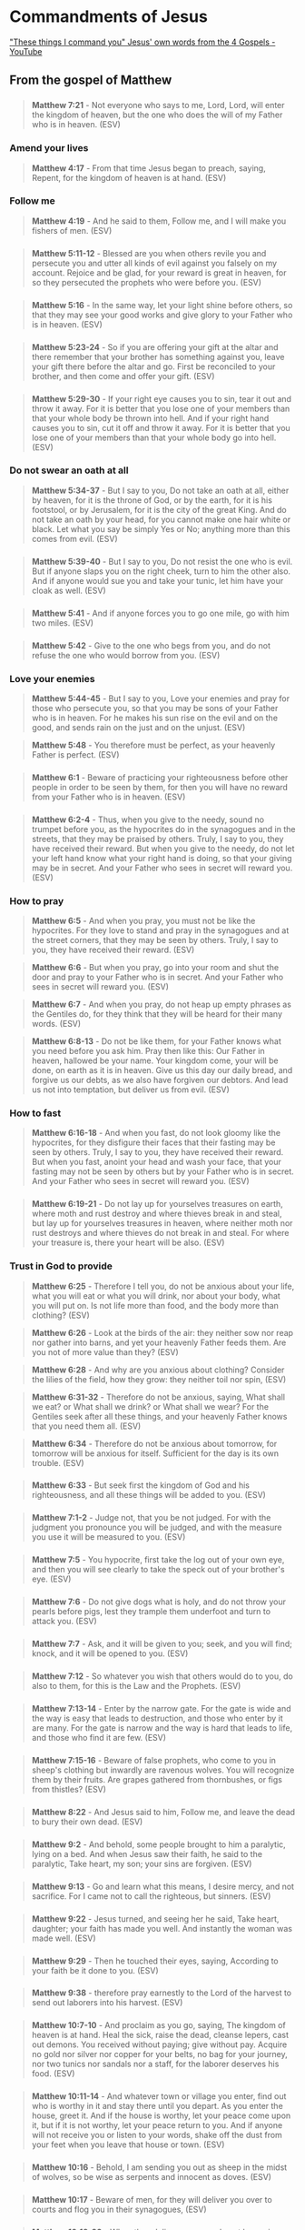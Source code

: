 * Commandments of Jesus
[[https://www.youtube.com/watch?v=C7hdUorDU-U&t=1s]["These things I command you" Jesus' own words from the 4 Gospels - YouTube]]

** From the gospel of Matthew

*** 
#+BEGIN_QUOTE
  *Matthew 7:21* - Not everyone who says to me, Lord, Lord, will enter the kingdom of heaven, but the one who does the will of my Father who is in heaven. (ESV)
#+END_QUOTE

*** Amend your lives

#+BEGIN_QUOTE
  *Matthew 4:17* - From that time Jesus began to preach, saying, Repent, for the kingdom of heaven is at hand. (ESV)
#+END_QUOTE

*** Follow me

#+BEGIN_QUOTE
  *Matthew 4:19* - And he said to them, Follow me, and I will make you fishers of men. (ESV)
#+END_QUOTE

*** 
#+BEGIN_QUOTE
  *Matthew 5:11-12* - Blessed are you when others revile you and persecute you and utter all kinds of evil against you falsely on my account. Rejoice and be glad, for your reward is great in heaven, for so they persecuted the prophets who were before you. (ESV)
#+END_QUOTE

*** 
#+BEGIN_QUOTE
  *Matthew 5:16* - In the same way, let your light shine before others, so that they may see your good works and give glory to your Father who is in heaven. (ESV)
#+END_QUOTE

*** 
#+BEGIN_QUOTE
  *Matthew 5:23-24* - So if you are offering your gift at the altar and there remember that your brother has something against you, leave your gift there before the altar and go. First be reconciled to your brother, and then come and offer your gift. (ESV)
#+END_QUOTE

*** 
#+BEGIN_QUOTE
  *Matthew 5:29-30* - If your right eye causes you to sin, tear it out and throw it away. For it is better that you lose one of your members than that your whole body be thrown into hell. And if your right hand causes you to sin, cut it off and throw it away. For it is better that you lose one of your members than that your whole body go into hell. (ESV)
#+END_QUOTE

*** Do not swear an oath at all
#+BEGIN_QUOTE
  *Matthew 5:34-37* - But I say to you, Do not take an oath at all, either by heaven, for it is the throne of God, or by the earth, for it is his footstool, or by Jerusalem, for it is the city of the great King. And do not take an oath by your head, for you cannot make one hair white or black. Let what you say be simply Yes or No; anything more than this comes from evil. (ESV)
#+END_QUOTE

*** 
#+BEGIN_QUOTE
  *Matthew 5:39-40* - But I say to you, Do not resist the one who is evil. But if anyone slaps you on the right cheek, turn to him the other also. And if anyone would sue you and take your tunic, let him have your cloak as well. (ESV)
#+END_QUOTE

*** 
#+BEGIN_QUOTE
  *Matthew 5:41* - And if anyone forces you to go one mile, go with him two miles. (ESV)
#+END_QUOTE

*** 
#+BEGIN_QUOTE
  *Matthew 5:42* - Give to the one who begs from you, and do not refuse the one who would borrow from you. (ESV)
#+END_QUOTE

*** Love your enemies
#+BEGIN_QUOTE
  *Matthew 5:44-45* - But I say to you, Love your enemies and pray for those who persecute you, so that you may be sons of your Father who is in heaven. For he makes his sun rise on the evil and on the good, and sends rain on the just and on the unjust. (ESV)
#+END_QUOTE

#+BEGIN_QUOTE
  *Matthew 5:48* - You therefore must be perfect, as your heavenly Father is perfect. (ESV)
#+END_QUOTE

*** 
#+BEGIN_QUOTE
  *Matthew 6:1* - Beware of practicing your righteousness before other people in order to be seen by them, for then you will have no reward from your Father who is in heaven. (ESV)
#+END_QUOTE

*** 
#+BEGIN_QUOTE
  *Matthew 6:2-4* - Thus, when you give to the needy, sound no trumpet before you, as the hypocrites do in the synagogues and in the streets, that they may be praised by others. Truly, I say to you, they have received their reward. But when you give to the needy, do not let your left hand know what your right hand is doing, so that your giving may be in secret. And your Father who sees in secret will reward you. (ESV)
#+END_QUOTE

*** How to pray
#+BEGIN_QUOTE
  *Matthew 6:5* - And when you pray, you must not be like the hypocrites. For they love to stand and pray in the synagogues and at the street corners, that they may be seen by others. Truly, I say to you, they have received their reward. (ESV)
#+END_QUOTE

#+BEGIN_QUOTE
  *Matthew 6:6* - But when you pray, go into your room and shut the door and pray to your Father who is in secret. And your Father who sees in secret will reward you. (ESV)
#+END_QUOTE

#+BEGIN_QUOTE
  *Matthew 6:7* - And when you pray, do not heap up empty phrases as the Gentiles do, for they think that they will be heard for their many words. (ESV)
#+END_QUOTE

#+BEGIN_QUOTE
  *Matthew 6:8-13* - Do not be like them, for your Father knows what you need before you ask him. Pray then like this: Our Father in heaven, hallowed be your name. Your kingdom come, your will be done, on earth as it is in heaven. Give us this day our daily bread, and forgive us our debts, as we also have forgiven our debtors. And lead us not into temptation, but deliver us from evil. (ESV)
#+END_QUOTE

*** How to fast
#+BEGIN_QUOTE
  *Matthew 6:16-18* - And when you fast, do not look gloomy like the hypocrites, for they disfigure their faces that their fasting may be seen by others. Truly, I say to you, they have received their reward. But when you fast, anoint your head and wash your face, that your fasting may not be seen by others but by your Father who is in secret. And your Father who sees in secret will reward you. (ESV)
#+END_QUOTE

*** 
#+BEGIN_QUOTE
  *Matthew 6:19-21* - Do not lay up for yourselves treasures on earth, where moth and rust destroy and where thieves break in and steal, but lay up for yourselves treasures in heaven, where neither moth nor rust destroys and where thieves do not break in and steal. For where your treasure is, there your heart will be also. (ESV)
#+END_QUOTE

*** Trust in God to provide
#+BEGIN_QUOTE
  *Matthew 6:25* - Therefore I tell you, do not be anxious about your life, what you will eat or what you will drink, nor about your body, what you will put on. Is not life more than food, and the body more than clothing? (ESV)
#+END_QUOTE

#+BEGIN_QUOTE
  *Matthew 6:26* - Look at the birds of the air: they neither sow nor reap nor gather into barns, and yet your heavenly Father feeds them. Are you not of more value than they? (ESV)
#+END_QUOTE

#+BEGIN_QUOTE
  *Matthew 6:28* - And why are you anxious about clothing? Consider the lilies of the field, how they grow: they neither toil nor spin, (ESV)
#+END_QUOTE

#+BEGIN_QUOTE
  *Matthew 6:31-32* - Therefore do not be anxious, saying, What shall we eat? or What shall we drink? or What shall we wear? For the Gentiles seek after all these things, and your heavenly Father knows that you need them all. (ESV)
#+END_QUOTE

#+BEGIN_QUOTE
  *Matthew 6:34* - Therefore do not be anxious about tomorrow, for tomorrow will be anxious for itself. Sufficient for the day is its own trouble. (ESV)
#+END_QUOTE

*** 
#+BEGIN_QUOTE
  *Matthew 6:33* - But seek first the kingdom of God and his righteousness, and all these things will be added to you. (ESV)
#+END_QUOTE

*** 
#+BEGIN_QUOTE
  *Matthew 7:1-2* - Judge not, that you be not judged. For with the judgment you pronounce you will be judged, and with the measure you use it will be measured to you. (ESV)
#+END_QUOTE

*** 
#+BEGIN_QUOTE
  *Matthew 7:5* - You hypocrite, first take the log out of your own eye, and then you will see clearly to take the speck out of your brother's eye. (ESV)
#+END_QUOTE

*** 
#+BEGIN_QUOTE
  *Matthew 7:6* - Do not give dogs what is holy, and do not throw your pearls before pigs, lest they trample them underfoot and turn to attack you. (ESV)
#+END_QUOTE

*** 
#+BEGIN_QUOTE
  *Matthew 7:7* - Ask, and it will be given to you; seek, and you will find; knock, and it will be opened to you. (ESV)
#+END_QUOTE

*** 
#+BEGIN_QUOTE
  *Matthew 7:12* - So whatever you wish that others would do to you, do also to them, for this is the Law and the Prophets. (ESV)
#+END_QUOTE

*** 
#+BEGIN_QUOTE
  *Matthew 7:13-14* - Enter by the narrow gate. For the gate is wide and the way is easy that leads to destruction, and those who enter by it are many. For the gate is narrow and the way is hard that leads to life, and those who find it are few. (ESV)
#+END_QUOTE

*** 
#+BEGIN_QUOTE
  *Matthew 7:15-16* - Beware of false prophets, who come to you in sheep's clothing but inwardly are ravenous wolves. You will recognize them by their fruits. Are grapes gathered from thornbushes, or figs from thistles? (ESV)
#+END_QUOTE

*** 
#+BEGIN_QUOTE
  *Matthew 8:22* - And Jesus said to him, Follow me, and leave the dead to bury their own dead. (ESV)
#+END_QUOTE

*** 
#+BEGIN_QUOTE
  *Matthew 9:2* - And behold, some people brought to him a paralytic, lying on a bed. And when Jesus saw their faith, he said to the paralytic, Take heart, my son; your sins are forgiven. (ESV)
#+END_QUOTE

*** 
#+BEGIN_QUOTE
  *Matthew 9:13* - Go and learn what this means, I desire mercy, and not sacrifice. For I came not to call the righteous, but sinners. (ESV)
#+END_QUOTE

*** 
#+BEGIN_QUOTE
  *Matthew 9:22* - Jesus turned, and seeing her he said, Take heart, daughter; your faith has made you well. And instantly the woman was made well. (ESV)
#+END_QUOTE

*** 
#+BEGIN_QUOTE
  *Matthew 9:29* - Then he touched their eyes, saying, According to your faith be it done to you. (ESV)
#+END_QUOTE

*** 
#+BEGIN_QUOTE
  *Matthew 9:38* - therefore pray earnestly to the Lord of the harvest to send out laborers into his harvest. (ESV)
#+END_QUOTE

*** 
#+BEGIN_QUOTE
  *Matthew 10:7-10* - And proclaim as you go, saying, The kingdom of heaven is at hand. Heal the sick, raise the dead, cleanse lepers, cast out demons. You received without paying; give without pay. Acquire no gold nor silver nor copper for your belts, no bag for your journey, nor two tunics nor sandals nor a staff, for the laborer deserves his food. (ESV)
#+END_QUOTE

*** 
#+BEGIN_QUOTE
  *Matthew 10:11-14* - And whatever town or village you enter, find out who is worthy in it and stay there until you depart. As you enter the house, greet it. And if the house is worthy, let your peace come upon it, but if it is not worthy, let your peace return to you. And if anyone will not receive you or listen to your words, shake off the dust from your feet when you leave that house or town. (ESV)
#+END_QUOTE

*** 
#+BEGIN_QUOTE
  *Matthew 10:16* - Behold, I am sending you out as sheep in the midst of wolves, so be wise as serpents and innocent as doves. (ESV)
#+END_QUOTE

*** 
#+BEGIN_QUOTE
  *Matthew 10:17* - Beware of men, for they will deliver you over to courts and flog you in their synagogues, (ESV)
#+END_QUOTE

*** 
#+BEGIN_QUOTE
  *Matthew 10:19-20* - When they deliver you over, do not be anxious how you are to speak or what you are to say, for what you are to say will be given to you in that hour. For it is not you who speak, but the Spirit of your Father speaking through you. (ESV)
#+END_QUOTE

*** 
#+BEGIN_QUOTE
  *Matthew 10:23* - When they persecute you in one town, flee to the next, for truly, I say to you, you will not have gone through all the towns of Israel before the Son of Man comes. (ESV)
#+END_QUOTE

*** 
#+BEGIN_QUOTE
  *Matthew 10:26* - So have no fear of them, for nothing is covered that will not be revealed, or hidden that will not be known. (ESV)
#+END_QUOTE

*** 
#+BEGIN_QUOTE
  *Matthew 10:27* - What I tell you in the dark, say in the light, and what you hear whispered, proclaim on the housetops. (ESV)
#+END_QUOTE

*** 
#+BEGIN_QUOTE
  *Matthew 10:28* - And do not fear those who kill the body but cannot kill the soul. Rather fear him who can destroy both soul and body in hell. (ESV)
#+END_QUOTE

*** 
#+BEGIN_QUOTE
  *Matthew 10:31* - Fear not, therefore; you are of more value than many sparrows. (ESV)
#+END_QUOTE

*** 
#+BEGIN_QUOTE
  *Matthew 11:15* - He who has ears to hear, let him hear. (ESV)
#+END_QUOTE

*** 
#+BEGIN_QUOTE
  *Matthew 11:28* - Come to me, all who labor and are heavy laden, and I will give you rest. (ESV)
#+END_QUOTE

*** 
#+BEGIN_QUOTE
  *Matthew 11:29* - Take my yoke upon you, and learn from me, for I am gentle and lowly in heart, and you will find rest for your souls. (ESV)
#+END_QUOTE

*** 
#+BEGIN_QUOTE
  *Matthew 12:33* - Either make the tree good and its fruit good, or make the tree bad and its fruit bad, for the tree is known by its fruit. (ESV)
#+END_QUOTE

*** 
#+BEGIN_QUOTE
  *Matthew 13:9* - He who has ears, let him hear. (ESV)
#+END_QUOTE

*** 
#+BEGIN_QUOTE
  *Matthew 13:43* - Then the righteous will shine like the sun in the kingdom of their Father. He who has ears, let him hear. (ESV)
#+END_QUOTE

*** 
#+BEGIN_QUOTE
  *Matthew 15:10-11* - And he called the people to him and said to them, Hear and understand: it is not what goes into the mouth that defiles a person, but what comes out of the mouth; this defiles a person. (ESV)
#+END_QUOTE

*** 
#+BEGIN_QUOTE
  *Matthew 16:6* - Jesus said to them, Watch and beware of the leaven of the Pharisees and Sadducees. (ESV)
#+END_QUOTE

*** 
#+BEGIN_QUOTE
  *Matthew 16:24* - Then Jesus told his disciples, If anyone would come after me, let him deny himself and take up his cross and follow me. (ESV)
#+END_QUOTE

*** 
#+BEGIN_QUOTE
  *Matthew 18:8-9* - And if your hand or your foot causes you to sin, cut it off and throw it away. It is better for you to enter life crippled or lame than with two hands or two feet to be thrown into the eternal fire. And if your eye causes you to sin, tear it out and throw it away. It is better for you to enter life with one eye than with two eyes to be thrown into the hell of fire. (ESV)
#+END_QUOTE

*** 
#+BEGIN_QUOTE
  *Matthew 18:10* - See that you do not despise one of these little ones. For I tell you that in heaven their angels always see the face of my Father who is in heaven. (ESV)
#+END_QUOTE

*** 
#+BEGIN_QUOTE
  *Matthew 19:14* - but Jesus said, Let the little children come to me and do not hinder them, for to such belongs the kingdom of heaven. (ESV)
#+END_QUOTE

*** 
#+BEGIN_QUOTE
  *Matthew 19:21* - Jesus said to him, If you would be perfect, go, sell what you possess and give to the poor, and you will have treasure in heaven; and come, follow me. (ESV)
#+END_QUOTE

*** 
#+BEGIN_QUOTE
  *Matthew 22:21* - They said, Caesar's. Then he said to them, Therefore render to Caesar the things that are Caesar's, and to God the things that are God's. (ESV)
#+END_QUOTE

*** 
#+BEGIN_QUOTE
  *Matthew 22:37-40* - And he said to him, You shall love the Lord your God with all your heart and with all your soul and with all your mind. This is the great and first commandment. And a second is like it: You shall love your neighbor as yourself. On these two commandments depend all the Law and the Prophets. (ESV)
#+END_QUOTE

*** 
#+BEGIN_QUOTE
  *Matthew 23:2-4* - The scribes and the Pharisees sit on Moses' seat, so practice and observe whatever they tell you—but not what they do. For they preach, but do not practice. They tie up heavy burdens, hard to bear, and lay them on people's shoulders, but they themselves are not willing to move them with their finger. (ESV)
#+END_QUOTE

*** 
#+BEGIN_QUOTE
  *Matthew 23:8* - But you are not to be called rabbi, for you have one teacher, and you are all brothers. (ESV)
#+END_QUOTE

*** 
#+BEGIN_QUOTE
  *Matthew 23:9* - And call no man your father on earth, for you have one Father, who is in heaven. (ESV)
#+END_QUOTE

*** 
#+BEGIN_QUOTE
  *Matthew 23:10* - Neither be called instructors, for you have one instructor, the Christ. (ESV)
#+END_QUOTE

*** 
#+BEGIN_QUOTE
  *Matthew 24:4-5* - And Jesus answered them, See that no one leads you astray. For many will come in my name, saying, I am the Christ, and they will lead many astray. (ESV)
#+END_QUOTE

*** 
#+BEGIN_QUOTE
  *Matthew 24:6* - And you will hear of wars and rumors of wars. See that you are not alarmed, for this must take place, but the end is not yet. (ESV)
#+END_QUOTE

*** 
#+BEGIN_QUOTE
  *Matthew 24:15-18* - So when you see the abomination of desolation spoken of by the prophet Daniel, standing in the holy place (let the reader understand), then let those who are in Judea flee to the mountains. Let the one who is on the housetop not go down to take what is in his house, and let the one who is in the field not turn back to take his cloak. (ESV)
#+END_QUOTE

*** 
#+BEGIN_QUOTE
  *Matthew 24:23* - Then if anyone says to you, Look, here is the Christ! or There he is! do not believe it. (ESV)
#+END_QUOTE

*** 
#+BEGIN_QUOTE
  *Matthew 24:26* - So, if they say to you, Look, he is in the wilderness, do not go out. If they say, Look, he is in the inner rooms, do not believe it. (ESV)
#+END_QUOTE

*** 
#+BEGIN_QUOTE
  *Matthew 24:32-35* - From the fig tree learn its lesson: as soon as its branch becomes tender and puts out its leaves, you know that summer is near. So also, when you see all these things, you know that he is near, at the very gates. Truly, I say to you, this generation will not pass away until all these things take place. Heaven and earth will pass away, but my words will not pass away. (ESV)
#+END_QUOTE

*** Our Lord is the Son of Man, and we should be ready and on alert

#+BEGIN_QUOTE
  *Matthew 24:42* - Therefore, stay awake, for you do not know on what day your Lord is coming. (ESV)
#+END_QUOTE

#+BEGIN_QUOTE
  *Matthew 24:44* - Therefore you also must be ready, for the Son of Man is coming at an hour you do not expect. (ESV)
#+END_QUOTE

#+BEGIN_QUOTE
  *Matthew 25:13* - Watch therefore, for you know neither the day nor the hour. (ESV)
#+END_QUOTE

*** 
#+BEGIN_QUOTE
  *Matthew 26:26* - Now as they were eating, Jesus took bread, and after blessing it broke it and gave it to the disciples, and said, Take, eat; this is my body. (ESV)
#+END_QUOTE

*** 
#+BEGIN_QUOTE
  *Matthew 26:27-28* - And he took a cup, and when he had given thanks he gave it to them, saying, Drink of it, all of you, for this is my blood of the covenant, which is poured out for many for the forgiveness of sins. (ESV)
#+END_QUOTE

*** 
#+BEGIN_QUOTE
  *Matthew 26:41* - Watch and pray that you may not enter into temptation. The spirit indeed is willing, but the flesh is weak. (ESV)
#+END_QUOTE

*** 
#+BEGIN_QUOTE
  *Matthew 26:52* - Then Jesus said to him, Put your sword back into its place. For all who take the sword will perish by the sword. (ESV)
#+END_QUOTE

*** 
#+BEGIN_QUOTE
  *Matthew 28:19-20* - Go therefore and make disciples of all nations, baptizing them in the name of the Father and of the Son and of the Holy Spirit, teaching them to observe all that I have commanded you. And behold, I am with you always, to the end of the age. (ESV)
#+END_QUOTE

** From the gospel of Mark
*** 
#+BEGIN_QUOTE
  *Mark 1:15* - and saying, The time is fulfilled, and the kingdom of God is at hand; repent and believe in the gospel. (ESV)
#+END_QUOTE

*** Follow me, and I will make you become fishers of men
#+BEGIN_QUOTE
  *Mark 1:17* - And Jesus said to them, Follow me, and I will make you become fishers of men. (ESV)
#+END_QUOTE

*** 
#+BEGIN_QUOTE
  *Mark 4:9* - And he said, He who has ears to hear, let him hear. (ESV)
#+END_QUOTE

*** 
#+BEGIN_QUOTE
  *Mark 4:23* - If anyone has ears to hear, let him hear. (ESV)
#+END_QUOTE

*** 
#+BEGIN_QUOTE
  *Mark 4:24* - And he said to them, Pay attention to what you hear: with the measure you use, it will be measured to you, and still more will be added to you. (ESV)
#+END_QUOTE

*** 
#+BEGIN_QUOTE
  *Mark 6:10-11* - And he said to them, Whenever you enter a house, stay there until you depart from there. And if any place will not receive you and they will not listen to you, when you leave, shake off the dust that is on your feet as a testimony against them. (ESV)
#+END_QUOTE

*** 
#+BEGIN_QUOTE
  *Mark 7:14-16* - And he called the people to him again and said to them, Hear me, all of you, and understand: There is nothing outside a person that by going into him can defile him, but the things that come out of a person are what defile him. (ESV)
#+END_QUOTE

*** 
#+BEGIN_QUOTE
  *Mark 8:15* - And he cautioned them, saying, Watch out; beware of the leaven of the Pharisees and the leaven of Herod. (ESV)
#+END_QUOTE

*** 
#+BEGIN_QUOTE
  *Mark 8:34* - And he called to him the crowd with his disciples and said to them, If anyone would come after me, let him deny himself and take up his cross and follow me. (ESV)
#+END_QUOTE

*** 
#+BEGIN_QUOTE
  *Mark 9:23* - And Jesus said to him, If you can! All things are possible for one who believes. (ESV)
#+END_QUOTE

*** 
#+BEGIN_QUOTE
  *Mark 9:39-41* - But Jesus said, Do not stop him, for no one who does a mighty work in my name will be able soon afterward to speak evil of me. For the one who is not against us is for us. For truly, I say to you, whoever gives you a cup of water to drink because you belong to Christ will by no means lose his reward. (ESV)
#+END_QUOTE

*** 
#+BEGIN_QUOTE
  *Mark 9:45* - And if your foot causes you to sin, cut it off. It is better for you to enter life lame than with two feet to be thrown into hell. (ESV)
#+END_QUOTE

*** 
#+BEGIN_QUOTE
  *Mark 9:47* - And if your eye causes you to sin, tear it out. It is better for you to enter the kingdom of God with one eye than with two eyes to be thrown into hell, (ESV)
#+END_QUOTE

*** 
#+BEGIN_QUOTE
  *Mark 9:50* - Salt is good, but if the salt has lost its saltiness, how will you make it salty again? Have salt in yourselves, and be at peace with one another. (ESV)
#+END_QUOTE

*** 
#+BEGIN_QUOTE
  *Mark 10:9* - What therefore God has joined together, let not man separate. (ESV)
#+END_QUOTE

*** 
#+BEGIN_QUOTE
  *Mark 10:14-15* - But when Jesus saw it, he was indignant and said to them, Let the children come to me; do not hinder them, for to such belongs the kingdom of God. Truly, I say to you, whoever does not receive the kingdom of God like a child shall not enter it. (ESV)
#+END_QUOTE

*** 
#+BEGIN_QUOTE
  *Mark 10:21* - And Jesus, looking at him, loved him, and said to him, You lack one thing: go, sell all that you have and give to the poor, and you will have treasure in heaven; and come, follow me. (ESV)
#+END_QUOTE

*** 
#+BEGIN_QUOTE
  *Mark 11:22* - And Jesus answered them, Have faith in God. (ESV)
#+END_QUOTE

*** 
#+BEGIN_QUOTE
  *Mark 11:24* - Therefore I tell you, whatever you ask in prayer, believe that you have received it, and it will be yours. (ESV)
#+END_QUOTE

*** 
#+BEGIN_QUOTE
  *Mark 11:25* - And whenever you stand praying, forgive, if you have anything against anyone, so that your Father also who is in heaven may forgive you your trespasses. (ESV)
#+END_QUOTE

*** 
#+BEGIN_QUOTE
  *Mark 12:17* - Jesus said to them, Render to Caesar the things that are Caesar's, and to God the things that are God's. And they marveled at him. (ESV)
#+END_QUOTE

*** 
#+BEGIN_QUOTE
  *Mark 12:29-31* - Jesus answered, The most important is, Hear, O Israel: The Lord our God, the Lord is one. And you shall love the Lord your God with all your heart and with all your soul and with all your mind and with all your strength. The second is this: You shall love your neighbor as yourself. There is no other commandment greater than these. (ESV)
#+END_QUOTE

*** 
#+BEGIN_QUOTE
  *Mark 12:38-40* - And in his teaching he said, Beware of the scribes, who like to walk around in long robes and like greetings in the marketplaces and have the best seats in the synagogues and the places of honor at feasts, who devour widows' houses and for a pretense make long prayers. They will receive the greater condemnation. (ESV)
#+END_QUOTE

*** 
#+BEGIN_QUOTE
  *Mark 13:5-6* - And Jesus began to say to them, See that no one leads you astray. Many will come in my name, saying, I am he! and they will lead many astray. (ESV)
#+END_QUOTE

*** 
#+BEGIN_QUOTE
  *Mark 13:7* - And when you hear of wars and rumors of wars, do not be alarmed. This must take place, but the end is not yet. (ESV)
#+END_QUOTE

*** 
#+BEGIN_QUOTE
  *Mark 13:9* - But be on your guard. For they will deliver you over to councils, and you will be beaten in synagogues, and you will stand before governors and kings for my sake, to bear witness before them. (ESV)
#+END_QUOTE

*** 
#+BEGIN_QUOTE
  *Mark 13:10* - And the gospel must first be proclaimed to all nations. (ESV)
#+END_QUOTE

*** 
#+BEGIN_QUOTE
  *Mark 13:11* - And when they bring you to trial and deliver you over, do not be anxious beforehand what you are to say, but say whatever is given you in that hour, for it is not you who speak, but the Holy Spirit. (ESV)
#+END_QUOTE

*** 
#+BEGIN_QUOTE
  *Mark 13:14-16* - But when you see the abomination of desolation standing where it ought not to be (let the reader understand), then let those who are in Judea flee to the mountains. Let the one who is on the housetop not go down, nor enter his house, to take anything out, and let the one who is in the field not turn back to take his cloak. (ESV)
#+END_QUOTE

*** 
#+BEGIN_QUOTE
  *Mark 13:21-23* - And then if anyone says to you, Look, here is the Christ! or Look, there he is! do not believe it. False christs and false prophets will arise and perform signs and wonders, to lead astray, if possible, the elect. But be on guard; I have told you all things beforehand. (ESV)
#+END_QUOTE

*** 
#+BEGIN_QUOTE
  *Mark 13:28-29* - From the fig tree learn its lesson: as soon as its branch becomes tender and puts out its leaves, you know that summer is near. So also, when you see these things taking place, you know that he is near, at the very gates. (ESV)
#+END_QUOTE

*** 
#+BEGIN_QUOTE
  *Mark 13:32-33* - But concerning that day or that hour, no one knows, not even the angels in heaven, nor the Son, but only the Father. Be on guard, keep awake. For you do not know when the time will come. (ESV)
#+END_QUOTE

*** 
#+BEGIN_QUOTE
  *Mark 13:35-37* - Therefore stay awake—for you do not know when the master of the house will come, in the evening, or at midnight, or when the cock crows, or in the morning— lest he come suddenly and find you asleep. And what I say to you I say to all: Stay awake. (ESV)
#+END_QUOTE

*** 
#+BEGIN_QUOTE
  *Mark 14:22* - And as they were eating, he took bread, and after blessing it broke it and gave it to them, and said, Take; this is my body. (ESV)
#+END_QUOTE

*** 
#+BEGIN_QUOTE
  *Mark 14:38* - Watch and pray that you may not enter into temptation. The spirit indeed is willing, but the flesh is weak. (ESV)
#+END_QUOTE

*** 
#+BEGIN_QUOTE
  *Mark 16:15* - And he said to them, Go into all the world and proclaim the gospel to the whole creation. (ESV)
#+END_QUOTE

** From the gospel of Luke
*** 
#+BEGIN_QUOTE
  *Luke 6:22-23* - Blessed are you when people hate you and when they exclude you and revile you and spurn your name as evil, on account of the Son of Man! Rejoice in that day, and leap for joy, for behold, your reward is great in heaven; for so their fathers did to the prophets. (ESV)
#+END_QUOTE

*** 
#+BEGIN_QUOTE
  *Luke 6:27-28* - But I say to you who hear, Love your enemies, do good to those who hate you, bless those who curse you, pray for those who abuse you. (ESV)
#+END_QUOTE

*** 
#+BEGIN_QUOTE
  *Luke 6:29* - To one who strikes you on the cheek, offer the other also, and from one who takes away your cloak do not withhold your tunic either. (ESV)
#+END_QUOTE

*** 
#+BEGIN_QUOTE
  *Luke 6:30* - Give to everyone who begs from you, and from one who takes away your goods do not demand them back. (ESV)
#+END_QUOTE

*** 
#+BEGIN_QUOTE
  *Luke 6:31* - And as you wish that others would do to you, do so to them. (ESV)
#+END_QUOTE

*** 
#+BEGIN_QUOTE
  *Luke 6:35* - But love your enemies, and do good, and lend, expecting nothing in return, and your reward will be great, and you will be sons of the Most High, for he is kind to the ungrateful and the evil. (ESV)
#+END_QUOTE

*** 
#+BEGIN_QUOTE
  *Luke 6:36* - Be merciful, even as your Father is merciful. (ESV)
#+END_QUOTE

*** 
#+BEGIN_QUOTE
  *Luke 6:37* - , Judge not, and you will not be judged; condemn not, and you will not be condemned; forgive, and you will be forgiven; (ESV)
#+END_QUOTE

*** 
#+BEGIN_QUOTE
  *Luke 6:38* - give, and it will be given to you. Good measure, pressed down, shaken together, running over, will be put into your lap. For with the measure you use it will be measured back to you. (ESV)
#+END_QUOTE

*** 
#+BEGIN_QUOTE
  *Luke 6:42* - How can you say to your brother, Brother, let me take out the speck that is in your eye, when you yourself do not see the log that is in your own eye? You hypocrite, first take the log out of your own eye, and then you will see clearly to take out the speck that is in your brother's eye. (ESV)
#+END_QUOTE

*** 
#+BEGIN_QUOTE
  *Luke 8:8* - And some fell into good soil and grew and yielded a hundredfold. As he said these things, he called out, He who has ears to hear, let him hear. (ESV)
#+END_QUOTE

*** 
#+BEGIN_QUOTE
  *Luke 8:18* - Take care then how you hear, for to the one who has, more will be given, and from the one who has not, even what he thinks that he has will be taken away. (ESV)
#+END_QUOTE

*** 
#+BEGIN_QUOTE
  *Luke 8:48* - And he said to her, Daughter, your faith has made you well; go in peace. (ESV)
#+END_QUOTE

*** 
#+BEGIN_QUOTE
  *Luke 8:50* - But Jesus on hearing this answered him, Do not fear; only believe, and she will be well. (ESV)
#+END_QUOTE

*** 
#+BEGIN_QUOTE
  *Luke 9:3-5* - And he said to them, Take nothing for your journey, no staff, nor bag, nor bread, nor money; and do not have two tunics. And whatever house you enter, stay there, and from there depart. And wherever they do not receive you, when you leave that town shake off the dust from your feet as a testimony against them. (ESV)
#+END_QUOTE

*** 
#+BEGIN_QUOTE
  *Luke 9:23* - And he said to all, If anyone would come after me, let him deny himself and take up his cross daily and follow me. (ESV)
#+END_QUOTE

*** 
#+BEGIN_QUOTE
  *Luke 9:48* - and said to them, Whoever receives this child in my name receives me, and whoever receives me receives him who sent me. For he who is least among you all is the one who is great. (ESV)
#+END_QUOTE

*** 
#+BEGIN_QUOTE
  *Luke 9:50* - But Jesus said to him, Do not stop him, for the one who is not against you is for you. (ESV)
#+END_QUOTE

*** 
#+BEGIN_QUOTE
  *Luke 9:60* - And Jesus said to him, Leave the dead to bury their own dead. But as for you, go and proclaim the kingdom of God. (ESV)
#+END_QUOTE

*** 
#+BEGIN_QUOTE
  *Luke 10:2-11* - And he said to them, The harvest is plentiful, but the laborers are few. Therefore pray earnestly to the Lord of the harvest to send out laborers into his harvest. Go your way; behold, I am sending you out as lambs in the midst of wolves. Carry no moneybag, no knapsack, no sandals, and greet no one on the road. Whatever house you enter, first say, Peace be to this house! And if a son of peace is there, your peace will rest upon him. But if not, it will return to you. And remain in the same house, eating and drinking what they provide, for the laborer deserves his wages. Do not go from house to house. Whenever you enter a town and they receive you, eat what is set before you. Heal the sick in it and say to them, The kingdom of God has come near to you. But whenever you enter a town and they do not receive you, go into its streets and say, Even the dust of your town that clings to our feet we wipe off against you. Nevertheless know this, that the kingdom of God has come near. (ESV)
#+END_QUOTE

*** 
#+BEGIN_QUOTE
  *Luke 10:20* - Nevertheless, do not rejoice in this, that the spirits are subject to you, but rejoice that your names are written in heaven. (ESV)
#+END_QUOTE

*** 
#+BEGIN_QUOTE
  *Luke 11:2-4* - And he said to them, When you pray, say: Father, hallowed be your name. Your kingdom come. Give us each day our daily bread, and forgive us our sins, for we ourselves forgive everyone who is indebted to us. And lead us not into temptation. (ESV)
#+END_QUOTE

*** 
#+BEGIN_QUOTE
  *Luke 11:9* - And I tell you, ask, and it will be given to you; seek, and you will find; knock, and it will be opened to you. (ESV)
#+END_QUOTE

*** 
#+BEGIN_QUOTE
  *Luke 11:33* - No one after lighting a lamp puts it in a cellar or under a basket, but on a stand, so that those who enter may see the light. (ESV)
#+END_QUOTE

*** 
#+BEGIN_QUOTE
  *Luke 11:34-35* - Your eye is the lamp of your body. When your eye is healthy, your whole body is full of light, but when it is bad, your body is full of darkness. Therefore be careful lest the light in you be darkness. (ESV)
#+END_QUOTE

*** 
#+BEGIN_QUOTE
  *Luke 11:41* - But give as alms those things that are within, and behold, everything is clean for you. (ESV)
#+END_QUOTE

*** 
#+BEGIN_QUOTE
  *Luke 12:1-3* - In the meantime, when so many thousands of the people had gathered together that they were trampling one another, he began to say to his disciples first, Beware of the leaven of the Pharisees, which is hypocrisy. Nothing is covered up that will not be revealed, or hidden that will not be known. Therefore whatever you have said in the dark shall be heard in the light, and what you have whispered in private rooms shall be proclaimed on the housetops. (ESV)
#+END_QUOTE

*** 
#+BEGIN_QUOTE
  *Luke 12:4-5* - I tell you, my friends, do not fear those who kill the body, and after that have nothing more that they can do. But I will warn you whom to fear: fear him who, after he has killed, has authority to cast into hell. Yes, I tell you, fear him! (ESV)
#+END_QUOTE

*** 
#+BEGIN_QUOTE
  *Luke 12:7* - Why, even the hairs of your head are all numbered. Fear not; you are of more value than many sparrows. (ESV)
#+END_QUOTE

*** 
#+BEGIN_QUOTE
  *Luke 12:11-12* - And when they bring you before the synagogues and the rulers and the authorities, do not be anxious about how you should defend yourself or what you should say, for the Holy Spirit will teach you in that very hour what you ought to say. (ESV)
#+END_QUOTE

*** 
#+BEGIN_QUOTE
  *Luke 12:15* - And he said to them, Take care, and be on your guard against all covetousness, for one's life does not consist in the abundance of his possessions. (ESV)
#+END_QUOTE

*** 
#+BEGIN_QUOTE
  *Luke 12:22-24* - And he said to his disciples, Therefore I tell you, do not be anxious about your life, what you will eat, nor about your body, what you will put on. For life is more than food, and the body more than clothing. Consider the ravens: they neither sow nor reap, they have neither storehouse nor barn, and yet God feeds them. Of how much more value are you than the birds! (ESV)
#+END_QUOTE

*** 
#+BEGIN_QUOTE
  *Luke 12:27-28* - Consider the lilies, how they grow: they neither toil nor spin, yet I tell you, even Solomon in all his glory was not arrayed like one of these. But if God so clothes the grass, which is alive in the field today, and tomorrow is thrown into the oven, how much more will he clothe you, O you of little faith! (ESV)
#+END_QUOTE

*** 
#+BEGIN_QUOTE
  *Luke 12:29-30* - And do not seek what you are to eat and what you are to drink, nor be worried. For all the nations of the world seek after these things, and your Father knows that you need them. (ESV)
#+END_QUOTE

*** 
#+BEGIN_QUOTE
  *Luke 12:31* - Instead, seek his kingdom, and these things will be added to you. (ESV)
#+END_QUOTE

*** 
Consider that Jesus is making Father God known.

#+BEGIN_QUOTE
  *Luke 12:32* - Fear not, little flock, for it is your Father's good pleasure to give you the kingdom. (ESV)
#+END_QUOTE

Consider this as I read Jesus' words talking about Father God:

#+BEGIN_QUOTE
  *John 1:18* - No one has ever seen God; the only God, who is at the Father's side, he has made him known. (ESV)
#+END_QUOTE

*** 
#+BEGIN_QUOTE
  *Luke 12:33-34* - Sell your possessions, and give to the needy. Provide yourselves with moneybags that do not grow old, with a treasure in the heavens that does not fail, where no thief approaches and no moth destroys. For where your treasure is, there will your heart be also. (ESV)
#+END_QUOTE

*** 
#+BEGIN_QUOTE
  *Luke 12:35-36* - Stay dressed for action and keep your lamps burning, and be like men who are waiting for their master to come home from the wedding feast, so that they may open the door to him at once when he comes and knocks. (ESV)
#+END_QUOTE

*** 
#+BEGIN_QUOTE
  *Luke 12:58* - As you go with your accuser before the magistrate, make an effort to settle with him on the way, lest he drag you to the judge, and the judge hand you over to the officer, and the officer put you in prison. (ESV)
#+END_QUOTE

*** 
#+BEGIN_QUOTE
  *Luke 13:24* - Strive to enter through the narrow door. For many, I tell you, will seek to enter and will not be able. (ESV)
#+END_QUOTE

*** 
#+BEGIN_QUOTE
  *Luke 14:8-11* - When you are invited by someone to a wedding feast, do not sit down in a place of honor, lest someone more distinguished than you be invited by him, and he who invited you both will come and say to you, Give your place to this person, and then you will begin with shame to take the lowest place. But when you are invited, go and sit in the lowest place, so that when your host comes he may say to you, Friend, move up higher. Then you will be honored in the presence of all who sit at table with you. For everyone who exalts himself will be humbled, and he who humbles himself will be exalted. (ESV)
#+END_QUOTE

*** 
#+BEGIN_QUOTE
  *Luke 14:12-14* - He said also to the man who had invited him, When you give a dinner or a banquet, do not invite your friends or your brothers or your relatives or rich neighbors, lest they also invite you in return and you be repaid. But when you give a feast, invite the poor, the crippled, the lame, the blind, and you will be blessed, because they cannot repay you. You will be repaid at the resurrection of the just. (ESV)
#+END_QUOTE

*** 
#+BEGIN_QUOTE
  *Luke 14:34* - Salt is good, but if salt has lost its taste, how shall its saltiness be restored? (ESV)
#+END_QUOTE

*** 
#+BEGIN_QUOTE
  *Luke 16:9* - And I tell you, make friends for yourselves by means of unrighteous wealth, so that when it fails they may receive you into the eternal dwellings. (ESV)
#+END_QUOTE

*** 
#+BEGIN_QUOTE
  *Luke 17:3-4* - Pay attention to yourselves! If your brother sins, rebuke him, and if he repents, forgive him, and if he sins against you seven times in the day, and turns to you seven times, saying, I repent, you must forgive him. (ESV)
#+END_QUOTE

*** 
#+BEGIN_QUOTE
  *Luke 17:10* - So you also, when you have done all that you were commanded, say, We are unworthy servants; we have only done what was our duty. (ESV)
#+END_QUOTE

*** 
#+BEGIN_QUOTE
  *Luke 17:19* - And he said to him, Rise and go your way; your faith has made you well. (ESV)
#+END_QUOTE

*** 
#+BEGIN_QUOTE
  *Luke 17:21* - nor will they say, Look, here it is! or There! for behold, the kingdom of God is in the midst of you. (ESV)
#+END_QUOTE

*** 
#+BEGIN_QUOTE
  *Luke 17:22-25* - And he said to the disciples, The days are coming when you will desire to see one of the days of the Son of Man, and you will not see it. And they will say to you, Look, there! or Look, here! Do not go out or follow them. For as the lightning flashes and lights up the sky from one side to the other, so will the Son of Man be in his day. But first he must suffer many things and be rejected by this generation. (ESV)
#+END_QUOTE

*** 
#+BEGIN_QUOTE
  *Luke 17:30-31* - so will it be on the day when the Son of Man is revealed. On that day, let the one who is on the housetop, with his goods in the house, not come down to take them away, and likewise let the one who is in the field not turn back. (ESV)
#+END_QUOTE

*** 
#+BEGIN_QUOTE
  *Luke 18:6-8* - And the Lord said, Hear what the unrighteous judge says. And will not God give justice to his elect, who cry to him day and night? , Will he delay long over them? I tell you, he will give justice to them speedily. Nevertheless, when the Son of Man comes, will he find faith on earth? (ESV)
#+END_QUOTE

*** 
#+BEGIN_QUOTE
  *Luke 18:16-17* - But Jesus called them to him, saying, Let the children come to me, and do not hinder them, for to such belongs the kingdom of God. Truly, I say to you, whoever does not receive the kingdom of God like a child shall not enter it. (ESV)
#+END_QUOTE

*** 
#+BEGIN_QUOTE
  *Luke 18:22* - When Jesus heard this, he said to him, One thing you still lack. Sell all that you have and distribute to the poor, and you will have treasure in heaven; and come, follow me. (ESV)
#+END_QUOTE

*** 
#+BEGIN_QUOTE
  *Luke 18:42* - And Jesus said to him, Recover your sight; your faith has made you well. (ESV)
#+END_QUOTE

*** 
#+BEGIN_QUOTE
  *Luke 20:25* - He said to them, Then render to Caesar the things that are Caesar's, and to God the things that are God's. (ESV)
#+END_QUOTE

*** 
#+BEGIN_QUOTE
  *Luke 20:46-47* - Beware of the scribes, who like to walk around in long robes, and love greetings in the marketplaces and the best seats in the synagogues and the places of honor at feasts, who devour widows' houses and for a pretense make long prayers. They will receive the greater condemnation. (ESV)
#+END_QUOTE

*** 
#+BEGIN_QUOTE
  *Luke 21:8-9* - And he said, See that you are not led astray. For many will come in my name, saying, I am he! and, The time is at hand! Do not go after them. And when you hear of wars and tumults, do not be terrified, for these things must first take place, but the end will not be at once. (ESV)
#+END_QUOTE

*** 
#+BEGIN_QUOTE
  *Luke 21:14-19* - Settle it therefore in your minds not to meditate beforehand how to answer, for I will give you a mouth and wisdom, which none of your adversaries will be able to withstand or contradict. You will be delivered up even by parents and brothers and relatives and friends, and some of you they will put to death. You will be hated by all for my name's sake. But not a hair of your head will perish. By your endurance you will gain your lives. (ESV)
#+END_QUOTE

*** 
#+BEGIN_QUOTE
  *Luke 21:20-22* - But when you see Jerusalem surrounded by armies, then know that its desolation has come near. Then let those who are in Judea flee to the mountains, and let those who are inside the city depart, and let not those who are out in the country enter it, for these are days of vengeance, to fulfill all that is written. (ESV)
#+END_QUOTE

*** 
#+BEGIN_QUOTE
  *Luke 21:25-28* - And there will be signs in sun and moon and stars, and on the earth distress of nations in perplexity because of the roaring of the sea and the waves, people fainting with fear and with foreboding of what is coming on the world. For the powers of the heavens will be shaken. And then they will see the Son of Man coming in a cloud with power and great glory. Now when these things begin to take place, straighten up and raise your heads, because your redemption is drawing near. (ESV)
#+END_QUOTE

*** 
#+BEGIN_QUOTE
  *Luke 21:29-31* - And he told them a parable: Look at the fig tree, and all the trees. As soon as they come out in leaf, you see for yourselves and know that the summer is already near. So also, when you see these things taking place, you know that the kingdom of God is near. (ESV)
#+END_QUOTE

*** 
#+BEGIN_QUOTE
  *Luke 21:34-36* - But watch yourselves lest your hearts be weighed down with dissipation and drunkenness and cares of this life, and that day come upon you suddenly like a trap. For it will come upon all who dwell on the face of the whole earth. But stay awake at all times, praying that you may have strength to escape all these things that are going to take place, and to stand before the Son of Man. (ESV)
#+END_QUOTE

*** 
#+BEGIN_QUOTE
  *Luke 22:17-18* - And he took a cup, and when he had given thanks he said, Take this, and divide it among yourselves. For I tell you that from now on I will not drink of the fruit of the vine until the kingdom of God comes. (ESV)
#+END_QUOTE

*** 
#+BEGIN_QUOTE
  *Luke 22:19* - And he took bread, and when he had given thanks, he broke it and gave it to them, saying, This is my body, which is given for you. Do this in remembrance of me. (ESV)
#+END_QUOTE

*** 
#+BEGIN_QUOTE
  *Luke 22:26* - But not so with you. Rather, let the greatest among you become as the youngest, and the leader as one who serves. (ESV)
#+END_QUOTE

*** 
#+BEGIN_QUOTE
  *Luke 22:36-37* - He said to them, But now let the one who has a moneybag take it, and likewise a knapsack. And let the one who has no sword sell his cloak and buy one. For I tell you that this Scripture must be fulfilled in me: And he was numbered with the transgressors. For what is written about me has its fulfillment. (ESV)
#+END_QUOTE

*** 
#+BEGIN_QUOTE
  *Luke 22:40* - And when he came to the place, he said to them, Pray that you may not enter into temptation. (ESV)
#+END_QUOTE

*** 
#+BEGIN_QUOTE
  *Luke 22:46* - and he said to them, Why are you sleeping? Rise and pray that you may not enter into temptation. (ESV)
#+END_QUOTE

*** 
#+BEGIN_QUOTE
  *Luke 23:28-31* - But turning to them Jesus said, Daughters of Jerusalem, do not weep for me, but weep for yourselves and for your children. For behold, the days are coming when they will say, Blessed are the barren and the wombs that never bore and the breasts that never nursed! Then they will begin to say to the mountains, Fall on us, and to the hills, Cover us. For if they do these things when the wood is green, what will happen when it is dry? (ESV)
#+END_QUOTE

*** 
#+BEGIN_QUOTE
  *Luke 24:36* - As they were talking about these things, Jesus himself stood among them, and said to them, Peace to you! (ESV)
#+END_QUOTE

*** 
#+BEGIN_QUOTE
  *Luke 24:38-39* - And he said to them, Why are you troubled, and why do doubts arise in your hearts? See my hands and my feet, that it is I myself. Touch me, and see. For a spirit does not have flesh and bones as you see that I have. (ESV)
#+END_QUOTE

*** 
#+BEGIN_QUOTE
  *Luke 24:49* - And behold, I am sending the promise of my Father upon you. But stay in the city until you are clothed with power from on high. (ESV)
#+END_QUOTE

** From the gospel of John
*** 
#+BEGIN_QUOTE
  *John 1:43* - The next day Jesus decided to go to Galilee. He found Philip and said to him, Follow me. (ESV)
#+END_QUOTE

*** 
#+BEGIN_QUOTE
  *John 2:16* - And he told those who sold the pigeons, Take these things away; do not make my Father's house a house of trade. (ESV)
#+END_QUOTE

*** 
#+BEGIN_QUOTE
  *John 4:34-35* - Jesus said to them, My food is to do the will of him who sent me and to accomplish his work. Do you not say, There are yet four months, then comes the harvest? Look, I tell you, lift up your eyes, and see that the fields are white for harvest. (ESV)
#+END_QUOTE

*** 
#+BEGIN_QUOTE
  *John 5:14* - Afterward Jesus found him in the temple and said to him, See, you are well! Sin no more, that nothing worse may happen to you. (ESV)
#+END_QUOTE

*** 
#+BEGIN_QUOTE
  *John 6:27* - Do not labor for the food that perishes, but for the food that endures to eternal life, which the Son of Man will give to you. For on him God the Father has set his seal. (ESV)
#+END_QUOTE

*** 
#+BEGIN_QUOTE
  *John 6:29* - Jesus answered them, This is the work of God, that you believe in him whom he has sent. (ESV)
#+END_QUOTE

*** 
#+BEGIN_QUOTE
  *John 6:43-44* - Jesus answered them, Do not grumble among yourselves. No one can come to me unless the Father who sent me draws him. And I will raise him up on the last day. (ESV)
#+END_QUOTE

*** 
#+BEGIN_QUOTE
  *John 7:24* - Do not judge by appearances, but judge with right judgment. (ESV)
#+END_QUOTE

*** 
#+BEGIN_QUOTE
  *John 7:37-38* - On the last day of the feast, the great day, Jesus stood up and cried out, If anyone thirsts, let him come to me and drink. Whoever believes in me, as the Scripture has said, Out of his heart will flow rivers of living water. (ESV)
#+END_QUOTE

*** 
#+BEGIN_QUOTE
  *John 8:7* - And as they continued to ask him, he stood up and said to them, Let him who is without sin among you be the first to throw a stone at her. (ESV)
#+END_QUOTE

*** 
#+BEGIN_QUOTE
  *John 8:11* - She said, No one, Lord. And Jesus said, Neither do I condemn you; go, and from now on sin no more.]] (ESV)
#+END_QUOTE

*** 
#+BEGIN_QUOTE
  *John 10:37-38* - If I am not doing the works of my Father, then do not believe me; but if I do them, even though you do not believe me, believe the works, that you may know and understand that the Father is in me and I am in the Father. (ESV)
#+END_QUOTE

*** 
#+BEGIN_QUOTE
  *John 12:26* - If anyone serves me, he must follow me; and where I am, there will my servant be also. If anyone serves me, the Father will honor him. (ESV)
#+END_QUOTE

*** 
#+BEGIN_QUOTE
  *John 12:35-36* - So Jesus said to them, The light is among you for a little while longer. Walk while you have the light, lest darkness overtake you. The one who walks in the darkness does not know where he is going. While you have the light, believe in the light, that you may become sons of light. When Jesus had said these things, he departed and hid himself from them. (ESV)
#+END_QUOTE

*** 
#+BEGIN_QUOTE
  *John 13:14-15* - If I then, your Lord and Teacher, have washed your feet, you also ought to wash one another's feet. For I have given you an example, that you also should do just as I have done to you. (ESV)
#+END_QUOTE

*** 
#+BEGIN_QUOTE
  *John 13:34* - A new commandment I give to you, that you love one another: just as I have loved you, you also are to love one another. (ESV)
#+END_QUOTE

*** 
#+BEGIN_QUOTE
  *John 14:1* - Let not your hearts be troubled. Believe in God; believe also in me. (ESV)
#+END_QUOTE

*** 
#+BEGIN_QUOTE
  *John 14:11* - Believe me that I am in the Father and the Father is in me, or else believe on account of the works themselves. (ESV)
#+END_QUOTE

*** 
#+BEGIN_QUOTE
  *John 14:15* - If you love me, you will keep my commandments. (ESV)
#+END_QUOTE

*** 
#+BEGIN_QUOTE
  *John 14:27* - Peace I leave with you; my peace I give to you. Not as the world gives do I give to you. Let not your hearts be troubled, neither let them be afraid. (ESV)
#+END_QUOTE

*** 
#+BEGIN_QUOTE
  *John 15:4* - Abide in me, and I in you. As the branch cannot bear fruit by itself, unless it abides in the vine, neither can you, unless you abide in me. (ESV)
#+END_QUOTE

*** 
#+BEGIN_QUOTE
  *John 15:9* - As the Father has loved me, so have I loved you. Abide in my love. (ESV)
#+END_QUOTE

*** 
#+BEGIN_QUOTE
  *John 15:12* - This is my commandment, that you love one another as I have loved you. (ESV)
#+END_QUOTE

*** 
#+BEGIN_QUOTE
  *John 15:17* - These things I command you, so that you will love one another. (ESV)
#+END_QUOTE

*** 
#+BEGIN_QUOTE
  *John 15:20* - Remember the word that I said to you: A servant is not greater than his master. If they persecuted me, they will also persecute you. If they kept my word, they will also keep yours. (ESV)
#+END_QUOTE

*** 
#+BEGIN_QUOTE
  *John 15:26-27* - But when the Helper comes, whom I will send to you from the Father, the Spirit of truth, who proceeds from the Father, he will bear witness about me. And you also will bear witness, because you have been with me from the beginning. (ESV)
#+END_QUOTE

*** 
#+BEGIN_QUOTE
  *John 16:24* - Until now you have asked nothing in my name. Ask, and you will receive, that your joy may be full. (ESV)
#+END_QUOTE

*** 
#+BEGIN_QUOTE
  *John 16:33* - I have said these things to you, that in me you may have peace. In the world you will have tribulation. But take heart; I have overcome the world. (ESV)
#+END_QUOTE

*** 
#+BEGIN_QUOTE
  *John 20:17* - Jesus said to her, Do not cling to me, for I have not yet ascended to the Father; but go to my brothers and say to them, I am ascending to my Father and your Father, to my God and your God. (ESV)
#+END_QUOTE

*** 
#+BEGIN_QUOTE
  *John 20:19* - On the evening of that day, the first day of the week, the doors being locked where the disciples were for fear of the Jews, Jesus came and stood among them and said to them, Peace be with you. (ESV)
#+END_QUOTE

*** 
#+BEGIN_QUOTE
  *John 20:21* - Jesus said to them again, Peace be with you. As the Father has sent me, even so I am sending you. (ESV)
#+END_QUOTE

*** 
#+BEGIN_QUOTE
  *John 20:22-23* - And when he had said this, he breathed on them and said to them, Receive the Holy Spirit. If you forgive the sins of anyone, they are forgiven; if you withhold forgiveness from anyone, it is withheld. (ESV)
#+END_QUOTE

*** 
#+BEGIN_QUOTE
  *John 20:27* - Then he said to Thomas, Put your finger here, and see my hands; and put out your hand, and place it in my side. Do not disbelieve, but believe. (ESV)
#+END_QUOTE

*** 
#+BEGIN_QUOTE
  *John 21:17* - He said to him the third time, Simon, son of John, do you love me? Peter was grieved because he said to him the third time, Do you love me? and he said to him, Lord, you know everything; you know that I love you. Jesus said to him, Feed my sheep. (ESV)
#+END_QUOTE

*** 
#+BEGIN_QUOTE
  *John 21:19* - (This he said to show by what kind of death he was to glorify God.) And after saying this he said to him, Follow me. (ESV)
#+END_QUOTE

** From the Acts of the Apostles
*** 
#+BEGIN_QUOTE
  *Acts 1:4-5* - And while staying with them he ordered them not to depart from Jerusalem, but to wait for the promise of the Father, which, he said, you heard from me; for John baptized with water, but you will be baptized with the Holy Spirit not many days from now. (ESV)
#+END_QUOTE

*** 
#+BEGIN_QUOTE
  *Acts 10:15* - And the voice came to him again a second time, What God has made clean, do not call common. (ESV)
#+END_QUOTE

*** 
#+BEGIN_QUOTE
  *Acts 18:9-10* - And the Lord said to Paul one night in a vision, Do not be afraid, but go on speaking and do not be silent, for I am with you, and no one will attack you to harm you, for I have many in this city who are my people. (ESV)
#+END_QUOTE

** We must abide by His teaching
#+BEGIN_QUOTE
  *Luke 6:46* - Why do you call me Lord, Lord, and not do what I tell you? (ESV)
#+END_QUOTE

#+BEGIN_QUOTE
  *Mark 16:15* - And he said to them, Go into all the world and proclaim the gospel to the whole creation. (ESV)
#+END_QUOTE

